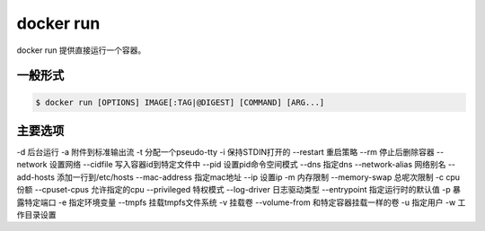 docker run 
===================================

docker run 提供直接运行一个容器。

一般形式
--------------------------------

.. code-block:: bash 

    $ docker run [OPTIONS] IMAGE[:TAG|@DIGEST] [COMMAND] [ARG...]

主要选项
---------------------------------------

-d 后台运行
-a 附件到标准输出流
-t 分配一个pseudo-tty
-i 保持STDIN打开的
--restart  重启策略
--rm  停止后删除容器
--network 设置网络
--cidfile 写入容器id到特定文件中
--pid  设置pid命令空间模式
--dns  指定dns
--network-alias 网络别名
--add-hosts   添加一行到/etc/hosts 
--mac-address 指定mac地址
--ip 设置ip
-m 内存限制
--memory-swap 总呢次限制
-c cpu份额
--cpuset-cpus 允许指定的cpu
--privileged  特权模式
--log-driver 日志驱动类型
--entrypoint 指定运行时的默认值
-p 暴露特定端口
-e 指定环境变量
--tmpfs 挂载tmpfs文件系统
-v 挂载卷
--volume-from 和特定容器挂载一样的卷
-u 指定用户
-w 工作目录设置

